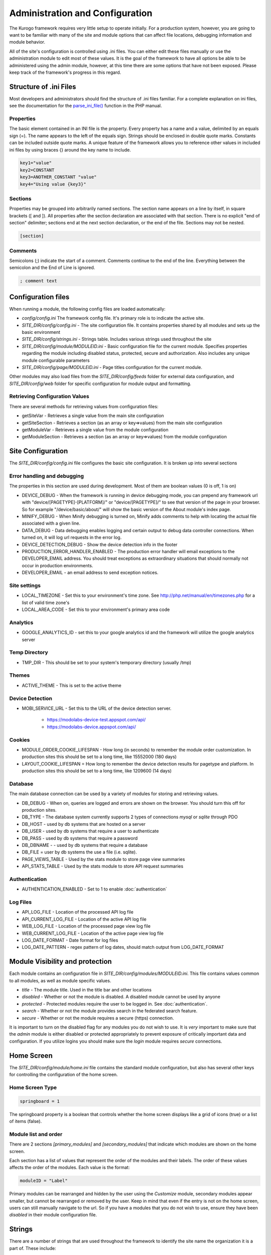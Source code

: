 ################################
Administration and Configuration
################################

The Kurogo framework requires very little setup to operate initially. For a production system, 
however, you are going to want to be familiar with many of the site and module options that can 
affect file locations, debugging information and module behavior. 

All of the site's configuration is controlled using .ini files. You can either edit these files 
manually or use the administration module to edit most of these values. It is the goal of the 
framework to have all options be able to be administered using the admin module, however, at this
time there are some options that have not been exposed. Please keep track of the framework's progress
in this regard.

=======================
Structure of .ini Files
=======================

Most developers and administrators should find the structure of .ini files familiar. For a complete
explanation on ini files, see the documentation for the `parse_ini_file() <http://php.net/manual/en/function.parse-ini-file.php>`_
function in the PHP manual.

----------
Properties
----------

The basic element contained in an INI file is the property. Every property has a name and a value, 
delimited by an equals sign (=). The name appears to the left of the equals sign. Strings should be
enclosed in double quote marks. Constants can be included outside quote marks. A unique feature of the
framework allows you to reference other values in included ini files by using braces {} around the
key name to include. 

.. code-block:: ini

    key1="value"
    key2=CONSTANT
    key3=ANOTHER_CONSTANT "value"
    key4="Using value {key3}"
    
--------    
Sections
--------

Properties may be grouped into arbitrarily named sections. The section name appears on a line by itself, 
in square brackets ([ and ]). All properties after the section declaration are associated with that 
section. There is no explicit "end of section" delimiter; sections end at the next section declaration, 
or the end of the file. Sections may not be nested.

.. code-block:: ini

    [section]
    
--------    
Comments
--------

Semicolons (;) indicate the start of a comment. Comments continue to the end of the line. 
Everything between the semicolon and the End of Line is ignored.

.. code-block:: ini
    
    ; comment text
    
===================
Configuration files
===================

When running a module, the following config files are loaded automatically:

* *config/config.ini* The framework config file. It's primary role is to indicate the active site. 
* *SITE_DIR/config/config.ini* - The site configuration file. It contains properties shared by all
  modules and sets up the basic environment
* *SITE_DIR/config/strings.ini* - Strings table. Includes various strings used throughout the site
* *SITE_DIR/config/module/MODULEID.ini* - Basic configuration file for the current module. Specifies properties
  regarding the module including disabled status, protected, secure and authorization. Also includes
  any unique module configurable parameters
* *SITE_DIR/config/page/MODULEID.ini* - Page titles configuration for the current module. 

Other modules may also load files from the *SITE_DIR/config/feeds* folder for external data configuration,
and *SITE_DIR/config/web* folder for specific configuration for module output and formatting.


-------------------------------
Retrieving Configuration Values
-------------------------------

There are several methods for retrieving values from configuration files:

* getSiteVar - Retrieves a single value from the main site configuration
* getSiteSection - Retrieves a section (as an array or key=>values) from the main site configuration
* getModuleVar - Retrieves a single value from the module configuration
* getModuleSection - Retrieves a section (as an array or key=>values) from the module configuration

==================
Site Configuration
==================

The *SITE_DIR/config/config.ini* file configures the basic site configuration. It is broken
up into several sections

----------------------------
Error handling and debugging
----------------------------

The properties in this section are used during development. Most of them are boolean values (0 is off, 1 is on)

* DEVICE_DEBUG - When the framework is running in device debugging mode, you can prepend any framework 
  url with "device/[PAGETYPE]-[PLATFORM]/" or "device/[PAGETYPE]/" to see that version of the page in 
  your browser.  So for example "/device/basic/about/" will show the basic version of the About 
  module's index page.
* MINIFY_DEBUG - When Minify debugging is turned on, Minify adds comments to help with locating the 
  actual file associated with a given line.
* DATA_DEBUG - Data debugging enables logging and certain output to debug data controller connections. 
  When turned on, it will log url requests in the error log.
* DEVICE_DETECTION_DEBUG - Show the device detection info in the footer
* PRODUCTION_ERROR_HANDLER_ENABLED - The production error handler will email exceptions to the DEVELOPER_EMAIL
  address. You should treat exceptions as extraordinary situations that should normally not occur in production
  environments.
* DEVELOPER_EMAIL - an email address to send exception notices. 

-------------
Site settings
-------------

* LOCAL_TIMEZONE - Set this to your environment's time zone. See http://php.net/manual/en/timezones.php
  for a list of valid time zone's
* LOCAL_AREA_CODE - Set this to your environment's primary area code

---------
Analytics
---------

* GOOGLE_ANALYTICS_ID - set this to your google analytics id and the framework will utilize the google 
  analytics server

--------------
Temp Directory
--------------
* TMP_DIR - This should be set to your system's temporary directory (usually /tmp)

------
Themes
------
* ACTIVE_THEME - This is set to the active theme 

----------------
Device Detection
----------------

* MOBI_SERVICE_URL - Set this to the URL of the device detection server.

    * https://modolabs-device-test.appspot.com/api/
    * https://modolabs-device.appspot.com/api/


-------
Cookies
-------
* MODULE_ORDER_COOKIE_LIFESPAN - How long (in seconds) to remember the module order customization. In production
  sites this should be set to a long time, like 15552000 (180 days)
* LAYOUT_COOKIE_LIFESPAN = How long to remember the device detection results for pagetype and platform.
  In production sites this should be set to a long time, like 1209600 (14 days)

--------
Database
--------

The main database connection can be used by a variety of modules for storing and retrieving values.

* DB_DEBUG - When on, queries are logged and errors are shown on the browser. You should turn this
  off for production sites.
* DB_TYPE - The database system currently supports 2 types of connections *mysql* or *sqlite* through PDO
* DB_HOST - used by db systems that are hosted on a server
* DB_USER - used by db systems that require a user to authenticate
* DB_PASS - used by db systems that require a password
* DB_DBNAME - - used by db systems that require a database
* DB_FILE   = user by db systems the use a file (i.e. sqlite).
* PAGE_VIEWS_TABLE - Used by the stats module to store page view summaries
* API_STATS_TABLE - Used by the stats module to store API request summaries

--------------
Authentication
--------------
* AUTHENTICATION_ENABLED - Set to 1 to enable :doc:`authentication`

---------
Log Files
---------
* API_LOG_FILE - Location of the processed API log file
* API_CURRENT_LOG_FILE - Location of the active API log file
* WEB_LOG_FILE - Location of the processed page view log file
* WEB_CURRENT_LOG_FILE - Location of the active page view log file
* LOG_DATE_FORMAT - Date format for log files
* LOG_DATE_PATTERN - regex pattern of log dates, should match output from LOG_DATE_FORMAT

================================
Module Visibility and protection
================================

Each module contains an configuration file in *SITE_DIR/config/modules/MODULEID.ini*. This file
contains values common to all modules, as well as module specific values. 

* *title* - The module title. Used in the title bar and other locations
* *disabled* - Whether or not the module is disabled. A disabled module cannot be used by anyone
* *protected* - Protected modules require the user to be logged in. See :doc:`authentication`.
* *search* - Whether or not the module provides search in the federated search feature.
* *secure* - Whether or not the module requires a secure (https) connection. 

It is important to turn on the disabled flag for any modules you do not wish to use. It is *very* 
important to make sure that the *admin* module is either disabled or protected appropriately to prevent
exposure of critically important data and configuration. If you utilize logins you should make sure
the *login* module requires *secure* connections.

===========
Home Screen
===========

The *SITE_DIR/config/module/home.ini* file contains the standard module configuration, but also has
several other keys for controlling the configuration of the home screen.

----------------
Home Screen Type
----------------

.. code-block:: ini

  springboard = 1

The springboard property is a boolean that controls whether the home screen displays like a grid of 
icons (true) or a list of items (false). 

---------------------
Module list and order
---------------------

There are 2 sections *[primary_modules]* and *[secondary_modules]* that indicate which modules are
shown on the home screen.

Each section has a list of values that represent the order of the modules and their labels. The order
of these values affects the order of the modules. Each value is the format:

.. code-block:: ini

    moduleID = "Label"
    
Primary modules can be rearranged and hidden by the user using the *Customize* module, secondary modules
appear smaller, but cannot be rearranged or removed by the user. Keep in mind that even if the entry is
not on the home screen, users can still manually navigate to the url. So if you have a modules that you
do not wish to use, ensure they have been *disabled* in their module configuration file.

=======
Strings
=======

There are a number of strings that are used throughout the framework to identify the site name the organization
it is a part of. These include:

* SITE_NAME - The name of the site. Used in the footer and other places. 
* ORGANIZATION_NAME - The name of the organization. Used in the about module.
* COPYRIGHT_LINK - Link to copyright notice (optional)
* COPYRIGHT_NOTICE - Copyright notice 
* FEEDBACK_EMAIL - email address where user's can send feedback.

================
The Admin Module
================

In addition to editing these files, you can use the administration module to manage the configuration.
The admin module is located at */admin* and does not have an icon on the home screen. It has several 
sections

-------
Modules 
-------

Use this section to manage the settings for each module. You can edit availability settings (common
to all modules), Strings and Data Feeds (if present), Page titles, and other module specific settings.
For instance, you can mange the home screen icons by editing the Primary and Secondary modules settings
of the home module. You could also edit the content of the About module, or the list of links in the links
module.

------------------
Site configuration
------------------

You can edit all the sections of the *SITE_DIR/config/config.ini* file.

--------------------
String Configuration
--------------------

You can edit all the strings from the *SITE_DIR/config/strings.ini* file.

====================================================
Providing an administration interface to your module
====================================================

In most cases, you can add values to your module's configuration file and they will appear on the
administration page. In some cases, however, you want to provide a custom interface to manage the
settings. There are some guidelines you can follow to have a good default interface as well as methods
you can override to customize it.

* Each value not within a section is displayed along side the basic module settings (disabled, protected, etc)
* The admin module module will call *getModuleItemForKey($key, $value)* for each property for your module. 
  This method should return and array that contains the following keys
  
  * *type* indicates the type of value. Values include: boolean, text, paragraph, radio or select
  * *label* the label to include next to the input control
  * *subtitle* explanation string
  * *options* - used by radio and select types to display possible options as value=>label pairs.
  * For more information see *common/formListItem.tpl*

* It is critical to call parent:: in your implementation of *getModuleItemForKey*
* The admin module will call *getSectionTitleForKey($key)* foreach section in the config file. This
  should return a string that represents the section name in a more human readable format
* The admin module will call *hasFeeds*. You should set your module's hasFeeds property to true
  if your module has configurable data sources.